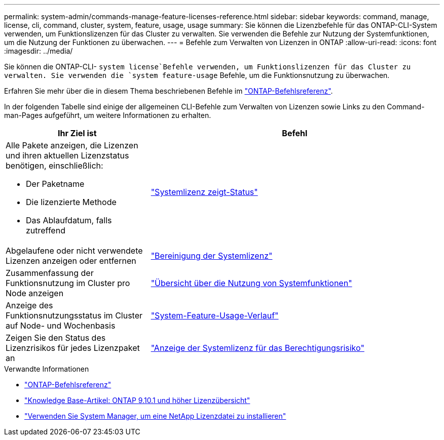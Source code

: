 ---
permalink: system-admin/commands-manage-feature-licenses-reference.html 
sidebar: sidebar 
keywords: command, manage, license, cli, command, cluster, system, feature, usage, usage 
summary: Sie können die Lizenzbefehle für das ONTAP-CLI-System verwenden, um Funktionslizenzen für das Cluster zu verwalten. Sie verwenden die Befehle zur Nutzung der Systemfunktionen, um die Nutzung der Funktionen zu überwachen. 
---
= Befehle zum Verwalten von Lizenzen in ONTAP
:allow-uri-read: 
:icons: font
:imagesdir: ../media/


[role="lead"]
Sie können die ONTAP-CLI- `system license`Befehle verwenden, um Funktionslizenzen für das Cluster zu verwalten. Sie verwenden die `system feature-usage` Befehle, um die Funktionsnutzung zu überwachen.

Erfahren Sie mehr über die in diesem Thema beschriebenen Befehle im link:https://docs.netapp.com/us-en/ontap-cli/["ONTAP-Befehlsreferenz"^].

In der folgenden Tabelle sind einige der allgemeinen CLI-Befehle zum Verwalten von Lizenzen sowie Links zu den Command-man-Pages aufgeführt, um weitere Informationen zu erhalten.

[cols="2,4"]
|===
| Ihr Ziel ist | Befehl 


 a| 
Alle Pakete anzeigen, die Lizenzen und ihren aktuellen Lizenzstatus benötigen, einschließlich:

* Der Paketname
* Die lizenzierte Methode
* Das Ablaufdatum, falls zutreffend

 a| 
link:https://docs.netapp.com/us-en/ontap-cli/system-license-show-status.html["Systemlizenz zeigt-Status"]



 a| 
Abgelaufene oder nicht verwendete Lizenzen anzeigen oder entfernen
 a| 
link:https://docs.netapp.com/us-en/ontap-cli/system-license-clean-up.html["Bereinigung der Systemlizenz"]



 a| 
Zusammenfassung der Funktionsnutzung im Cluster pro Node anzeigen
 a| 
https://docs.netapp.com/us-en/ontap-cli/system-feature-usage-show-summary.html["Übersicht über die Nutzung von Systemfunktionen"]



 a| 
Anzeige des Funktionsnutzungsstatus im Cluster auf Node- und Wochenbasis
 a| 
https://docs.netapp.com/us-en/ontap-cli/system-feature-usage-show-history.html["System-Feature-Usage-Verlauf"]



 a| 
Zeigen Sie den Status des Lizenzrisikos für jedes Lizenzpaket an
 a| 
https://docs.netapp.com/us-en/ontap-cli/system-license-entitlement-risk-show.html["Anzeige der Systemlizenz für das Berechtigungsrisiko"]

|===
.Verwandte Informationen
* link:../concepts/manual-pages.html["ONTAP-Befehlsreferenz"]
* link:https://kb.netapp.com/onprem/ontap/os/ONTAP_9.10.1_and_later_licensing_overview["Knowledge Base-Artikel: ONTAP 9.10.1 und höher Lizenzübersicht"^]
* link:install-license-task.html["Verwenden Sie System Manager, um eine NetApp Lizenzdatei zu installieren"]

